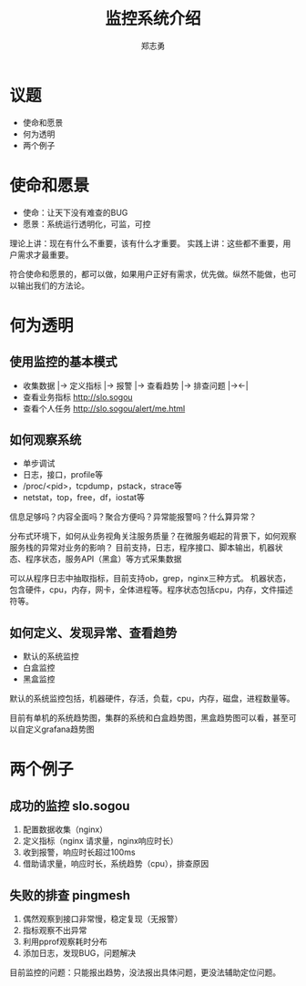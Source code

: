 #+Title: 监控系统介绍
#+Author: 郑志勇

#+OPTIONS: num:nil toc:nil
#+REVEAL_HLEVEL: 2
#+REVEAL_THEME: black
#+REVEAL_TRANS: none
#+REVEAL_EXTRA_CSS: ../reveal.js/css/local.css

* 议题
- 使命和愿景
- 何为透明
- 两个例子

* 使命和愿景
- 使命：让天下没有难查的BUG
- 愿景：系统运行透明化，可监，可控

#+BEGIN_NOTES
理论上讲：现在有什么不重要，该有什么才重要。
实践上讲：这些都不重要，用户需求才最重要。

符合使命和愿景的，都可以做，如果用户正好有需求，优先做。纵然不能做，也可以输出我们的方法论。
#+END_NOTES

* 何为透明
** 使用监控的基本模式
- 收集数据 |-> 定义指标 |-> 报警 |-> 查看趋势 |-> 排查问题 |-><-|
- 查看业务指标 http://slo.sogou
- 查看个人任务 http://slo.sogou/alert/me.html

** 如何观察系统
- 单步调试
- 日志，接口，profile等
- /proc/<pid>，tcpdump，pstack，strace等
- netstat，top，free，df，iostat等

信息足够吗？内容全面吗？聚合方便吗？异常能报警吗？什么算异常？

#+BEGIN_NOTES
分布式环境下，如何从业务视角关注服务质量？在微服务崛起的背景下，如何观察服务栈的异常对业务的影响？
目前支持，日志，程序接口、脚本输出，机器状态、程序状态，服务API（黑盒）等方式采集数据

可以从程序日志中抽取指标，目前支持ob，grep，nginx三种方式。
机器状态，包含硬件，cpu，内存，网卡，全体进程等。程序状态包括cpu，内存，文件描述符等。
#+END_NOTES

** 如何定义、发现异常、查看趋势
- 默认的系统监控
- 白盒监控
- 黑盒监控

#+BEGIN_NOTES
默认的系统监控包括，机器硬件，存活，负载，cpu，内存，磁盘，进程数量等。

目前有单机的系统趋势图，集群的系统和白盒趋势图，黑盒趋势图可以看，甚至可以自定义grafana趋势图
#+END_NOTES

* 两个例子

** 成功的监控 slo.sogou
1. 配置数据收集（nginx）
2. 定义指标（nginx 请求量，nginx响应时长）
3. 收到报警，响应时长超过100ms
4. 借助请求量，响应时长，系统趋势（cpu），排查原因

** 失败的排查 pingmesh
1. 偶然观察到接口非常慢，稳定复现（无报警）
2. 指标观察不出异常
3. 利用pprof观察耗时分布
4. 添加日志，发现BUG，问题解决

#+BEGIN_NOTES
目前监控的问题：只能报出趋势，没法报出具体问题，更没法辅助定位问题。
#+END_NOTES
